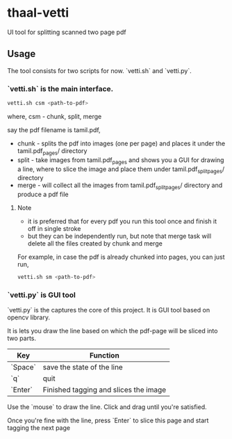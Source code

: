 * thaal-vetti
UI tool for splitting scanned two page pdf 

** Usage
The tool consists for two scripts for now. `vetti.sh` and `vetti.py`.

*** `vetti.sh` is the main interface. 

#+BEGIN_SRC bash
vetti.sh csm <path-to-pdf>
#+END_SRC

where, csm - chunk, split, merge

say the pdf filename is tamil.pdf,

- chunk - splits the pdf into images (one per page) and places it under the tamil.pdf_pages/ directory
- split - take images from tamil.pdf_pages and shows you a GUI for drawing a line,
 where to slice the image and place them under tamil.pdf_split_pages/ directory
- merge - will collect all the images from tamil.pdf_split_pages/ directory and produce a pdf file


**** Note
- it is preferred that for every pdf you run this tool once and finish it off in single stroke
- but they can be independently run, but note that merge task will delete all the files created by chunk and merge

For example, in case the pdf is already chunked into pages, you can just run,
#+BEGIN_SRC bash 
vetti.sh sm <path-to-pdf>
#+END_SRC


*** `vetti.py` is GUI tool
`vetti.py` is the captures the core of this project. It is GUI tool based on opencv library. 

It is lets you draw the line based on which the pdf-page will be sliced into two parts.

| Key     | Function                              |
|---------+---------------------------------------|
| `Space` | save the state of the line            |
| `q`     | quit                                  |
| `Enter` | Finished tagging and slices the image |


Use the `mouse` to draw the line. Click and drag until you're satisfied. 

Once you're fine with the line, press `Enter` to slice this page and start tagging the next page
